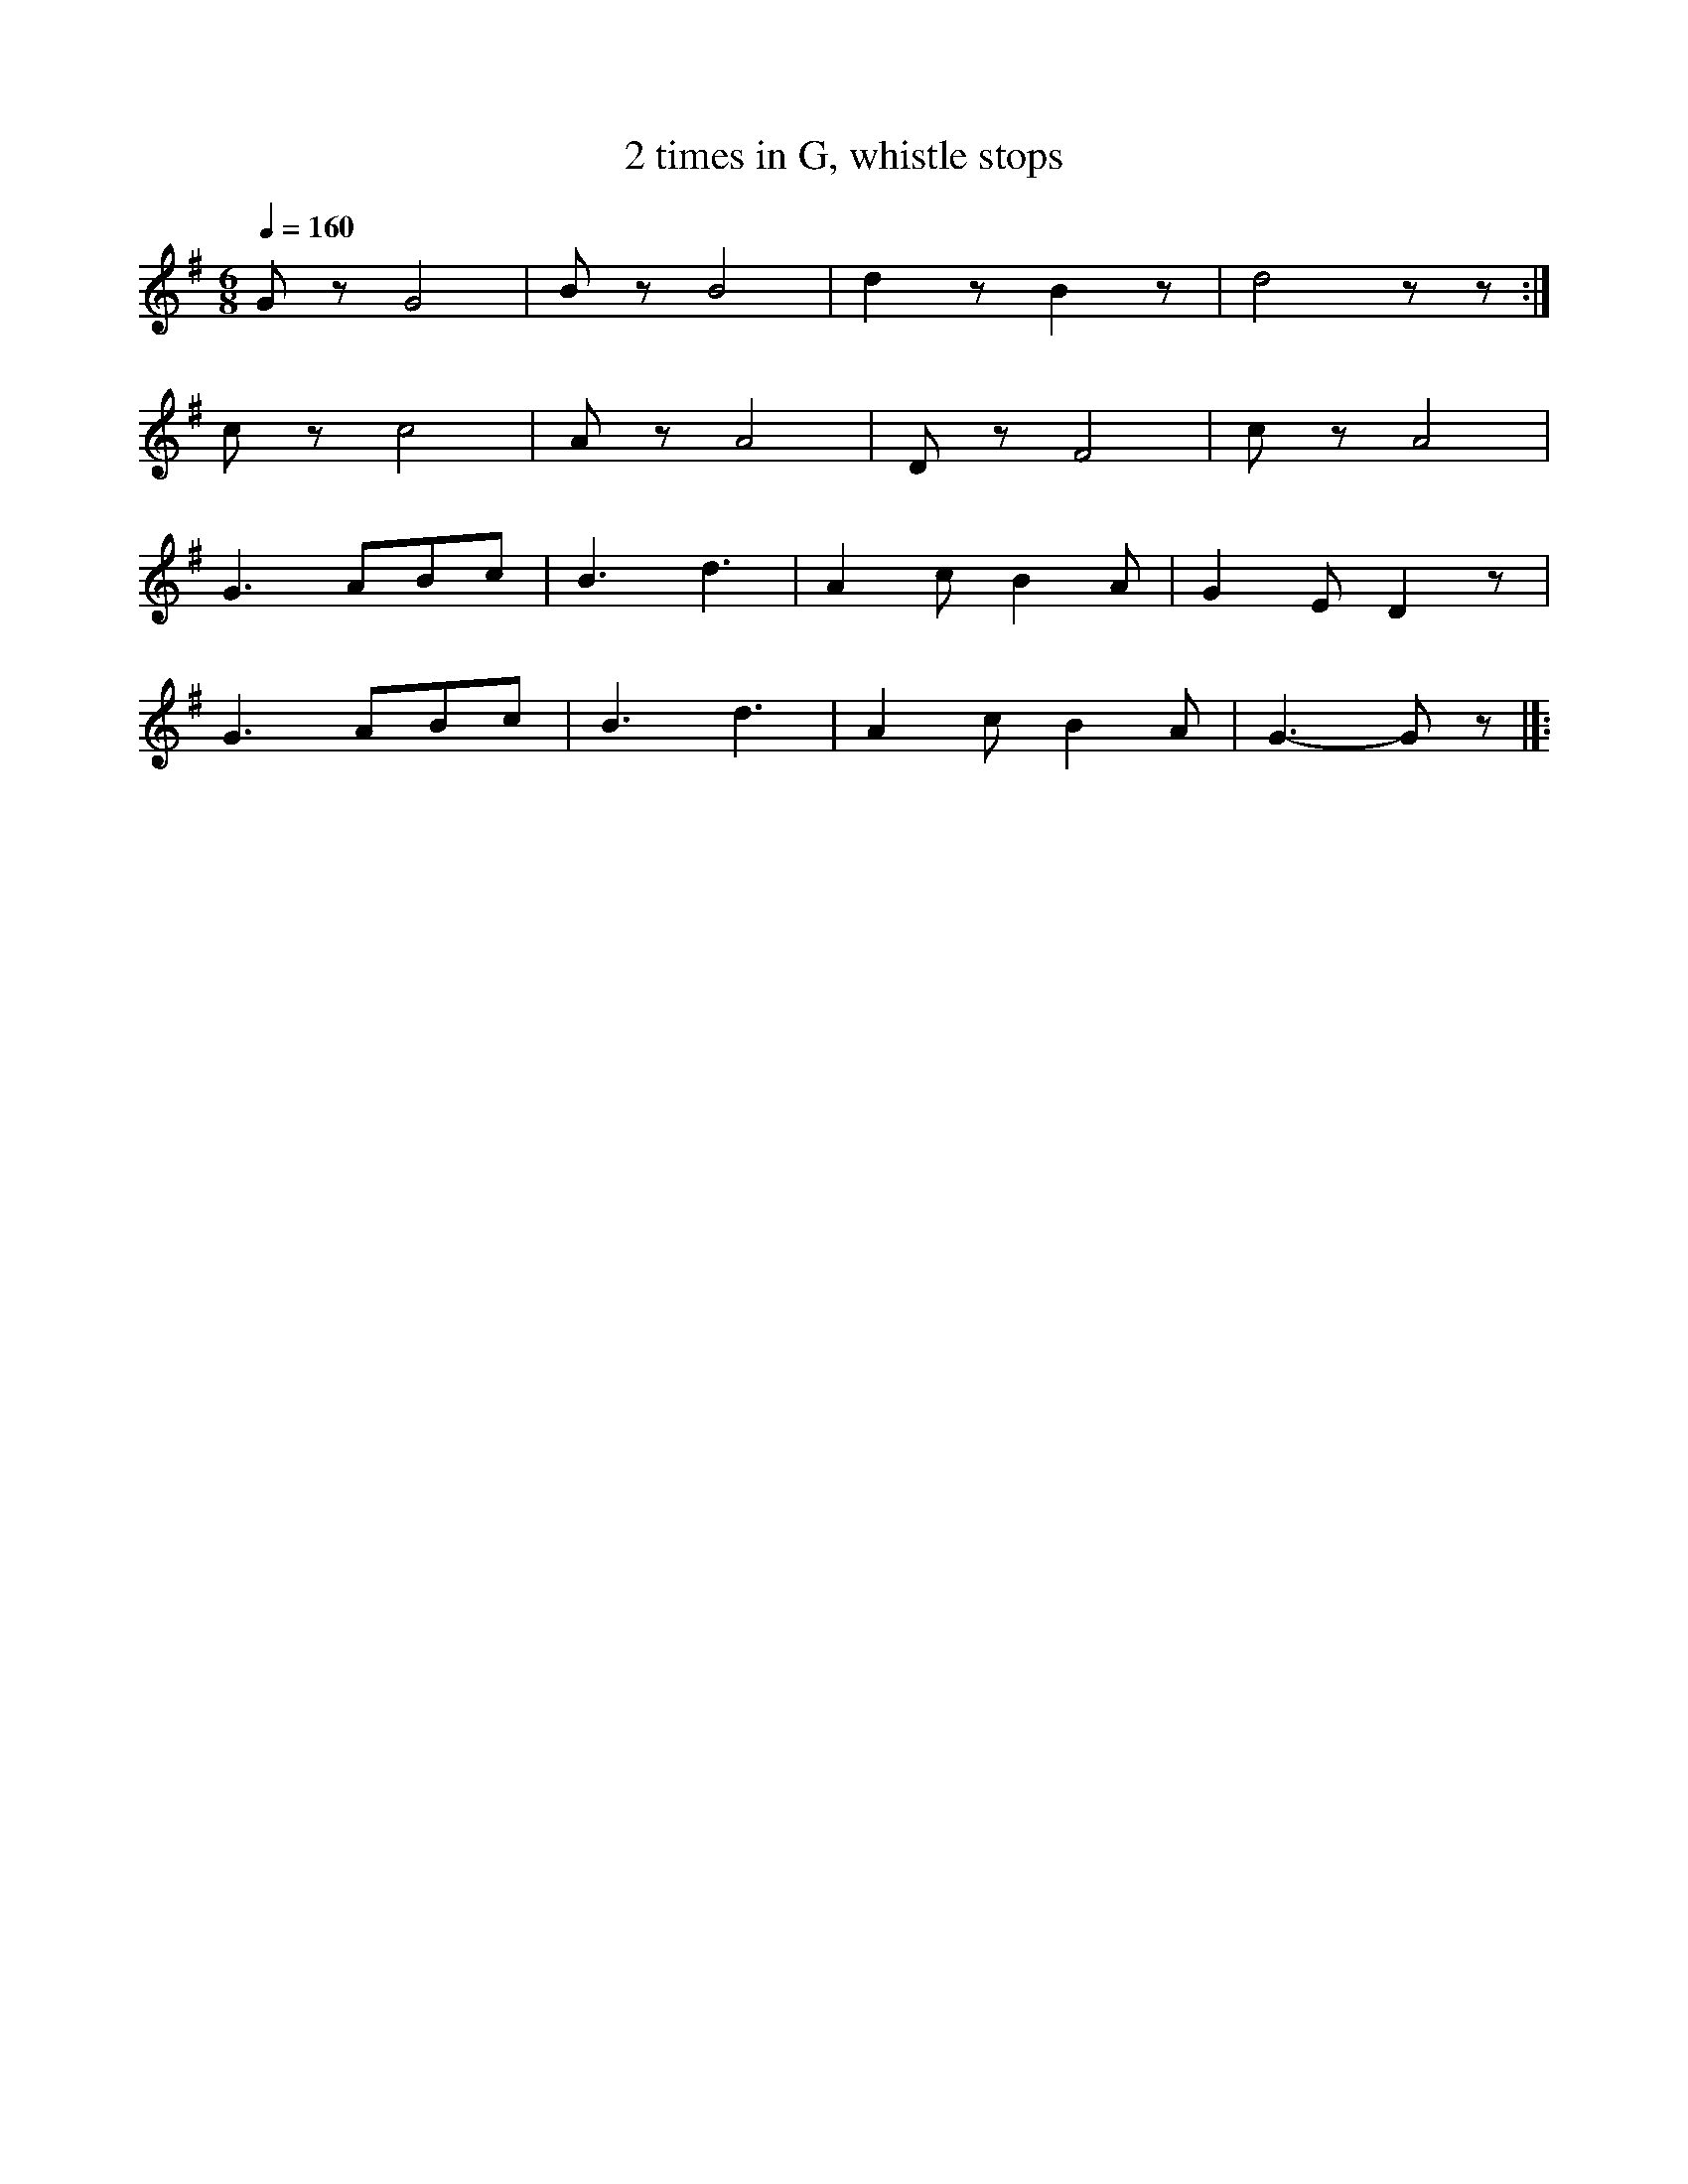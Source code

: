 X:1
T:2 times in G, whistle stops
L:1/8
Q:1/4=160
M:6/8
K:G
 G z G4 | B z B4 | d2 z B2 z | d4 z z :|
 c z c4 | A z A4 |D z F4 | c z A4 |
 G3 ABc | B3 d3 | A2 c B2 A | G2 E D2 z |
 G3 ABc | B3 d3 | A2 c B2 A |G3- G z |]:
